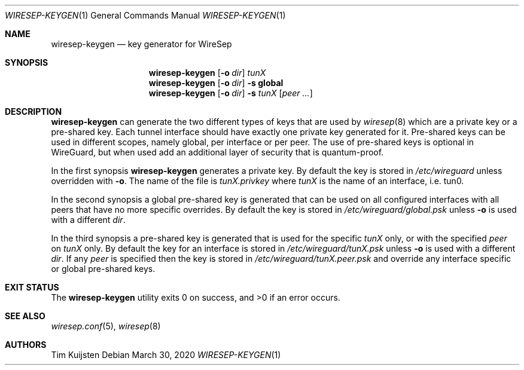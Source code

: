 .\" Copyright (c) 2019, 2020 Tim Kuijsten
.\"
.\" Permission to use, copy, modify, and/or distribute this software for any
.\" purpose with or without fee is hereby granted, provided that the above
.\" copyright notice and this permission notice appear in all copies.
.\"
.\" THE SOFTWARE IS PROVIDED "AS IS" AND THE AUTHOR DISCLAIMS ALL WARRANTIES
.\" WITH REGARD TO THIS SOFTWARE INCLUDING ALL IMPLIED WARRANTIES OF
.\" MERCHANTABILITY AND FITNESS. IN NO EVENT SHALL THE AUTHOR BE LIABLE FOR
.\" ANY SPECIAL, DIRECT, INDIRECT, OR CONSEQUENTIAL DAMAGES OR ANY DAMAGES
.\" WHATSOEVER RESULTING FROM LOSS OF USE, DATA OR PROFITS, WHETHER IN AN
.\" ACTION OF CONTRACT, NEGLIGENCE OR OTHER TORTIOUS ACTION, ARISING OUT OF
.\" OR IN CONNECTION WITH THE USE OR PERFORMANCE OF THIS SOFTWARE.
.\"
.Dd $Mdocdate: March 30 2020 $
.Dt WIRESEP-KEYGEN 1
.Os
.Sh NAME
.Nm wiresep-keygen
.Nd key generator for WireSep
.Sh SYNOPSIS
.Nm
.Op Fl o Ar dir
.Ar tunX
.Nm
.Op Fl o Ar dir
.Fl s Cm global
.Nm
.Op Fl o Ar dir
.Fl s Ar tunX Op Ar peer ...
.Sh DESCRIPTION
.Nm
can generate the two different types of keys that are used by
.Xr wiresep 8
which are a private key or a pre-shared key.
Each tunnel interface should have exactly one private key generated for it.
Pre-shared keys can be used in different scopes, namely global, per interface or
per peer.
The use of pre-shared keys is optional in WireGuard, but when used add an
additional layer of security that is quantum-proof.
.Pp
In the first synopsis
.Nm
generates a private key.
By default the key is stored in
.Pa /etc/wireguard
unless overridden with
.Fl o .
The name of the file is
.Pa tunX.privkey
where
.Ar tunX
is the name of an interface, i.e. tun0.
.Pp
In the second synopsis a global pre-shared key is generated that can be used on
all configured interfaces with all peers that have no more specific overrides.
By default the key is stored in
.Pa /etc/wireguard/global.psk
unless
.Fl o
is used with a different
.Ar dir .
.Pp
In the third synopsis a pre-shared key is generated that is used for the
specific
.Ar tunX
only, or with the specified
.Ar peer
on
.Ar tunX
only.
By default the key for an interface is stored in
.Pa /etc/wireguard/tunX.psk
unless
.Fl o
is used with a different
.Ar dir .
If any
.Ar peer
is specified then the key is stored in
.Pa /etc/wireguard/tunX.peer.psk
and override any interface specific or global pre-shared keys.
.Sh EXIT STATUS
.Ex -std
.Sh SEE ALSO
.Xr wiresep.conf 5 ,
.Xr wiresep 8
.Sh AUTHORS
.An -nosplit
.An Tim Kuijsten
